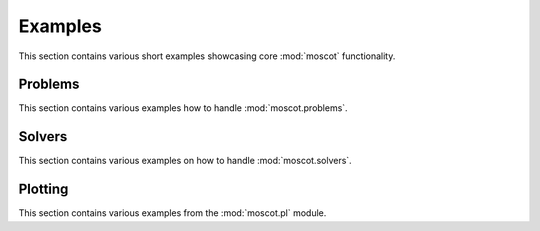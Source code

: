 Examples
~~~~~~~~
This section contains various short examples showcasing core :mod:`moscot` functionality.

Problems
========
This section contains various examples how to handle :mod:`moscot.problems`.

.. nbgallery::
    :glob:

    problems/*

Solvers
=======
This section contains various examples on how to handle :mod:`moscot.solvers`.

.. nbgallery::
    :glob:

    solvers/*

Plotting
========
This section contains various examples from the :mod:`moscot.pl` module.

.. nbgallery::
    :glob:

    plotting/*
